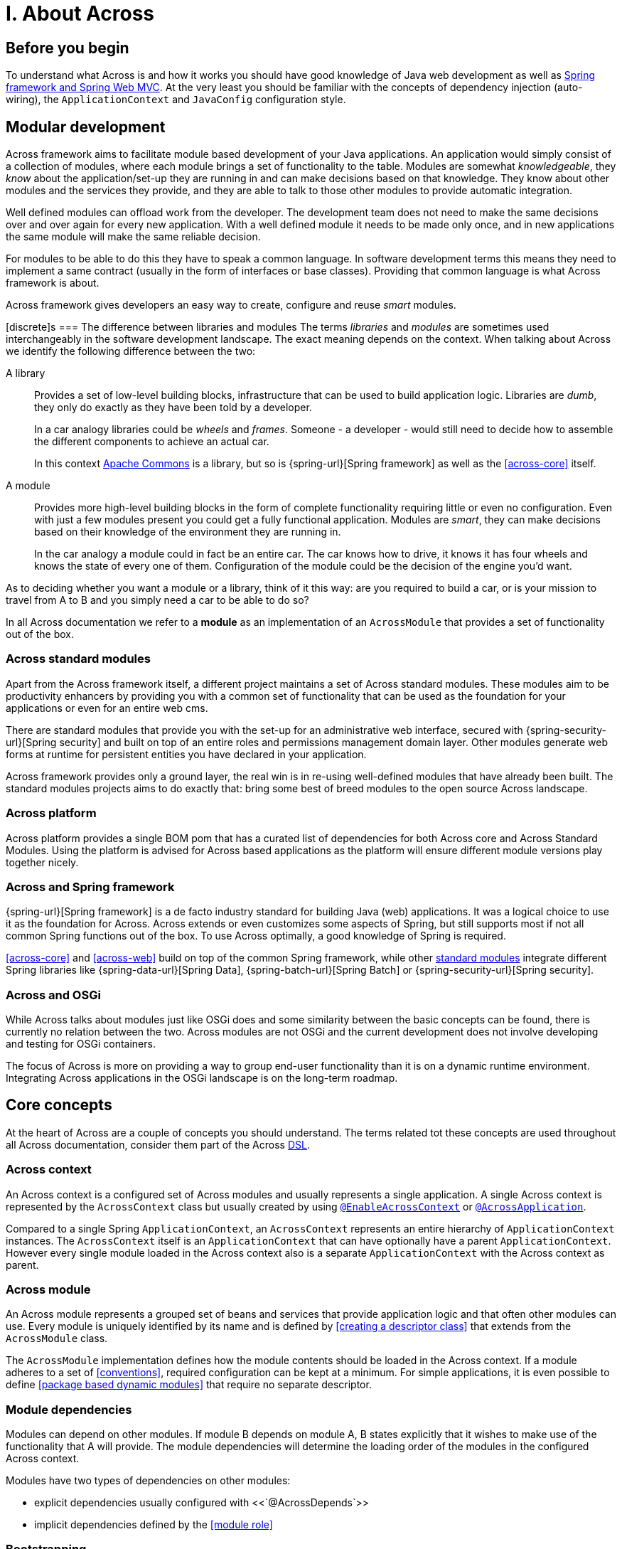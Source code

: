 = I. About Across

== Before you begin
To understand what Across is and how it works you should have good knowledge of Java web development as well as
link:{spring-url}[Spring framework and Spring Web MVC].  At the very least you should be familiar with the concepts of dependency
injection (auto-wiring), the `ApplicationContext` and `JavaConfig` configuration style.

== Modular development
Across framework aims to facilitate module based development of your Java applications.  An application would simply
 consist of a collection of modules, where each module brings a set of functionality to the table.  Modules are somewhat
 _knowledgeable_, they _know_ about the application/set-up they are running in and can make decisions based on that
 knowledge.  They know about other modules and the services they provide, and they are able to talk to those other
 modules to provide automatic integration.

Well defined modules can offload work from the developer.  The development team does not need to make the same decisions
 over and over again for every new application.  With a well defined module it needs to be made only once, and in new
 applications the same module will make the same reliable decision.

For modules to be able to do this they have to speak a common language.  In software development terms this means they
 need to implement a same contract (usually in the form of interfaces or base classes).  Providing that common language
 is what Across framework is about.

Across framework gives developers an easy way to create, configure and reuse _smart_ modules.

[discrete]s
=== The difference between libraries and modules
The terms _libraries_ and _modules_ are sometimes used interchangeably in the software development landscape.  The exact
 meaning depends on the context.  When talking about Across we identify the following difference between the two:

A library::
Provides a set of low-level building blocks, infrastructure that can be used to build application logic.  Libraries are
_dumb_, they only do exactly as they have been told by a developer. +
+
In a car analogy libraries could be _wheels_ and _frames_.  Someone - a developer - would still need to decide how to assemble
 the different components to achieve an actual car.
+
In this context http://commons.apache.org/[Apache Commons] is a library, but so is {spring-url}[Spring framework]
as well as the <<across-core>> itself.

A module::
Provides more high-level building blocks in the form of complete functionality requiring little or even no
configuration.  Even with just a few modules present you could get a fully functional application.  Modules are _smart_,
they can make decisions based on their knowledge of the environment they are running in. +
+
In the car analogy a module could in fact be an entire car.  The car knows how to drive, it knows it has four wheels
 and knows the state of every one of them.  Configuration of the module could be the decision of the engine you'd want.


As to deciding whether you want a module or a library, think of it this way: are you required to build a car,
or is your mission to travel from A to B and you simply need a car to be able to do so?

****
In all Across documentation we refer to a *module* as an implementation of an `AcrossModule` that provides
a set of functionality out of the box.
****

[[across-standard-modules]]
=== Across standard modules
Apart from the Across framework itself, a different project maintains a set of Across standard modules.  These modules aim
 to be productivity enhancers by providing you with a common set of functionality that can be used as the foundation
 for your applications or even for an entire web cms.

There are standard modules that provide you with the set-up for an administrative web interface, secured with
 {spring-security-url}[Spring security] and built on top of an entire roles and permissions management domain layer.
 Other modules generate web forms at runtime for persistent entities you have declared in your application.

Across framework provides only a ground layer, the real win is in re-using well-defined modules that have already
been built.  The standard modules projects aims to do exactly that: bring some best of breed modules to the open source Across landscape.

[[across-platform]]
=== Across platform
Across platform provides a single BOM pom that has a curated list of dependencies for both Across core and Across Standard Modules.
Using the platform is advised for Across based applications as the platform will ensure different module versions play together nicely.

[discrete]
=== Across and Spring framework
{spring-url}[Spring framework] is a de facto industry standard for building Java (web) applications.  It was a logical
 choice to use it as the foundation for Across.  Across extends or even customizes some aspects of Spring, but still supports
 most if not all common Spring functions out of the box.  To use Across optimally, a good knowledge of Spring is required.

<<across-core>> and <<across-web>> build on top of the common Spring framework, while other <<across-standard-modules,standard modules>> integrate different
Spring libraries like {spring-data-url}[Spring Data], {spring-batch-url}[Spring Batch] or {spring-security-url}[Spring security].

[discrete]
=== Across and OSGi
While Across talks about modules just like OSGi does and some similarity between the basic concepts can be found,
 there is currently no relation between the two.  Across modules are not OSGi and the current development does not
 involve developing and testing for OSGi containers.

The focus of Across is more on providing a way to group end-user functionality than it is on a dynamic runtime environment.
Integrating Across applications in the OSGi landscape is on the long-term roadmap.

== Core concepts
At the heart of Across are a couple of concepts you should understand.  The terms related tot these concepts are used
throughout all Across documentation, consider them part of the Across http://en.wikipedia.org/wiki/Domain-specific_language[DSL].

[discrete]
=== Across context
An Across context is a configured set of Across modules and usually represents a single application.
A single Across context is represented by the `AcrossContext` class but usually created by using <<yrdy,`@EnableAcrossContext`>> or <<yrer,`@AcrossApplication`>>.

Compared to a single Spring `ApplicationContext`, an `AcrossContext` represents an entire hierarchy of `ApplicationContext` instances.
The `AcrossContext` itself is an `ApplicationContext` that can have optionally have a parent `ApplicationContext`.
However every single module loaded in the Across context also is a separate `ApplicationContext` with the Across context as parent.

[discrete]
=== Across module
An Across module represents a grouped set of beans and services that provide application logic and that often other modules can use.
Every module is uniquely identified by its name and is defined by <<creating a descriptor class>> that extends from the `AcrossModule` class.

The `AcrossModule` implementation defines how the module contents should be loaded in the Across context.
If a module adheres to a set of <<conventions>>, required configuration can be kept at a minimum.
For simple applications, it is even possible to define <<package based dynamic modules>> that require no separate descriptor.

[discrete]
=== Module dependencies
Modules can depend on other modules.
If module B depends on module A, B states explicitly that it wishes to make use of the functionality that A will provide.
The module dependencies will determine the loading order of the modules in the configured Across context.

Modules have two types of dependencies on other modules:

* explicit dependencies usually configured with <<`@AcrossDepends`>>
* implicit dependencies defined by the <<module role>>

[discrete]
=== Bootstrapping
An Across context is configured by dermining which modules should be loaded.
The actual creation of the module beans is only done when the Across context <<bootstraps>>.
Bootstrapping an Across context involves the creation of the backing Spring `ApplicationContext` instances.
Every single module will have an `ApplicationContext` configured according to the `AcrossModule` descriptor.
During bootstrapping, all modules are bootstrapped sequentially and in the order determined through their dependencies.

An `AcrossContext` is only successfully bootstrapped if all modules have bootstrapped successfully.
A general `AcrossContext` and `AcrossModule` lifecycle has a start (bootstrap) and stop (shutdown) phase.
In most applications these are managed transparently through the use of `@EnableAcrossContext` or `@AcrossApplication`.

[discrete]
=== Installers
An Across module can define any number of installer beans.
Installers are special beans that will only exist:

* during the bootstrapping of the Across context
* if all conditions for the installers apply

Installers can be used to setup the necessary infrastructure for the services that a module provides.
Common use cases for installers include:

* installing a database schema
* inserting (test) data
* running migration tasks

Across itself provides the mechanism for defining installers and optimizing (conditional) installer execution.

[discrete]
=== Exposing beans
Module B can only use a service of module A if module A has explicitly exposed that service.
A service is usually provided through one or more beans, so that means that module A must expose those beans to its owning Across context.
If that has been done, beans from module B can simply wire the beans from module A directly.
Exposing is the means through which module collaboration is defined.

[discrete]
=== Events
An Across context creates a central event bus that every module has access to.
Any bean can publish events on the bus, and special listeners can catch and handle the events published.

Using events is a common way for modules to provide extensions points to other modules, without forcing dependencies.

[discrete]
=== Refreshing beans
Sometimes it is not possible to define explicit dependencies between modules.
For example where module B depends on module A but creates a bean that A should use.
Because circular dependencies are not allowed the only solution for this would be to use <<refreshable beans>>.

Specially demarcated beans can be refreshed after the entire Across context has finished bootstrapped.
These beans will have their dependencies updated based on the now fully populated `AcrossContext`.
The valid use cases for refreshable beans are limited, and if unsure explicit dependencies or the use of events is preferred.

== Across framework artifacts

[discrete]
=== Overview
Across framework itself consists of 3 library artifacts (`across-core`, `across-web` and `across-test`) and one bill-of-material pom (`standard-module-bom`).

across-core:: Supports the configuration of an Across context and provides all necessary infrastructure to define and execute modules.
across-web:: Provides an `AcrossModule` that supports configuration of a web application using Across with the Spring `DispatcherServlet` as the most common scenario.
across-test:: Supports integration testing of your Across modules, both web and non-web related.  Builds on top of `spring-test`.
standard-module-bom:: BOM pom for creating an Across Standard Module or any module wishing to adhere to the standard module conventions.

[discrete]
=== Common dependencies
Across is directly tied to Spring framework and all artifacts come with a set of curated dependencies.
Applications built on top of Across should either manage the dependencies manually by fixing the versions or let the modules pull in the required dependencies transitively.

.Most common dependency versions that almost all modules rely on:
|===
| Java | 1.8
| Java Servlet API _(if applicable)_ | 3.0.1
| Spring framework | {spring-version}
|===

[discrete]
=== Repository
All Across related artifacts - both release and snapshot versions - can be fetched from the Foreach Nexus repository.  This also includes the set of <<across-standard-modules>>.

[source,xml,indent=0]
[subs="verbatim,quotes,attributes"]
----
	<repositories>
        <repository>
            <id>foreach-nexus</id>
            <name>Foreach nexus</name>
            <url>http://repository.foreach.be/nexus/content/groups/public/</url>
        </repository>
    </repositories>
----